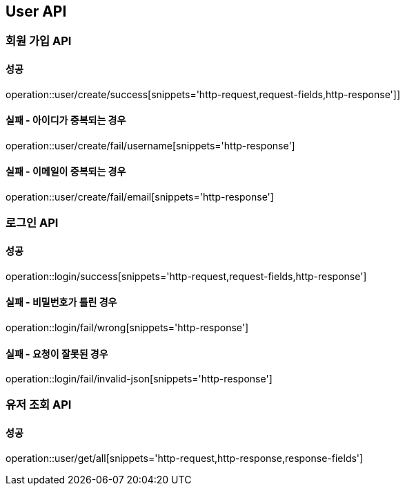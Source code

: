 == User API
=== 회원 가입 API
==== 성공
operation::user/create/success[snippets='http-request,request-fields,http-response']]

==== 실패 - 아이디가 중복되는 경우
operation::user/create/fail/username[snippets='http-response']

==== 실패 - 이메일이 중복되는 경우
operation::user/create/fail/email[snippets='http-response']

=== 로그인 API
==== 성공
operation::login/success[snippets='http-request,request-fields,http-response']

==== 실패 - 비밀번호가 틀린 경우
operation::login/fail/wrong[snippets='http-response']

==== 실패 - 요청이 잘못된 경우
operation::login/fail/invalid-json[snippets='http-response']

=== 유저 조회 API
==== 성공
operation::user/get/all[snippets='http-request,http-response,response-fields']
